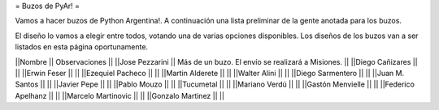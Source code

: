 = Buzos de PyAr! =

Vamos a hacer buzos de Python Argentina!. A continuación una lista preliminar de la gente anotada para los buzos.

El diseño lo vamos a elegir entre todos, votando una de varias opciones disponibles. Los diseños de los buzos van a ser listados en esta página oportunamente.

||Nombre || Observaciones ||
||Jose Pezzarini          || Más de un buzo. El envío se realizará a Misiones. ||
||Diego Cañizares         || ||
||Erwin Feser             || ||
||Ezequiel Pacheco        || ||
||Martin Alderete         || ||
||Walter Alini            || ||
||Diego Sarmentero        || ||
||Juan M. Santos          || ||
||Javier Pepe             || ||
||Pablo Mouzo             || || 
||Tucumetal               || || 
||Mariano Verdú           || ||
||Gastón Menvielle        || || 
||Federico Apelhanz       || || 
||Marcelo Martinovic      || ||
||Gonzalo Martinez        ||  ||
